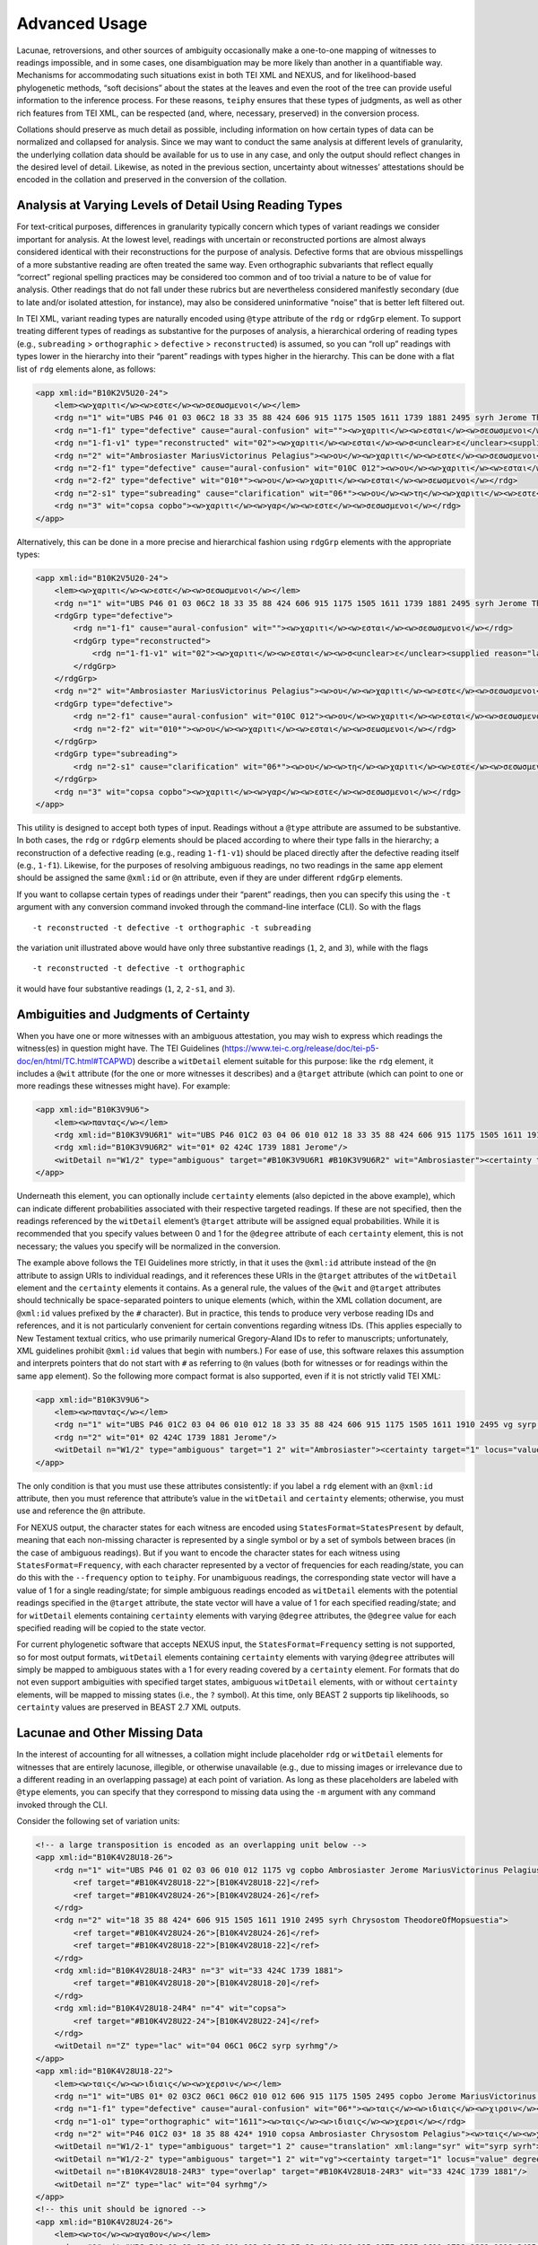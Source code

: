 ==================
Advanced Usage
==================

Lacunae, retroversions, and other sources of ambiguity occasionally make
a one-to-one mapping of witnesses to readings impossible, and in some
cases, one disambiguation may be more likely than another in a
quantifiable way. Mechanisms for accommodating such situations exist in
both TEI XML and NEXUS, and for likelihood-based phylogenetic methods,
“soft decisions” about the states at the leaves and even the root of the
tree can provide useful information to the inference process. For these
reasons, ``teiphy`` ensures that these types of judgments, as well as
other rich features from TEI XML, can be respected (and, where,
necessary, preserved) in the conversion process.


Collations should preserve
as much detail as possible, including information on how certain types
of data can be normalized and collapsed for analysis. Since we may want
to conduct the same analysis at different levels of granularity, the
underlying collation data should be available for us to use in any case,
and only the output should reflect changes in the desired level of
detail. Likewise, as noted in the previous section, uncertainty about
witnesses’ attestations should be encoded in the collation and preserved
in the conversion of the collation.

Analysis at Varying Levels of Detail Using Reading Types
--------------------------------------------------------

For text-critical purposes, differences in granularity typically concern
which types of variant readings we consider important for analysis. At
the lowest level, readings with uncertain or reconstructed portions are
almost always considered identical with their reconstructions for the
purpose of analysis. Defective forms that are obvious misspellings of a
more substantive reading are often treated the same way. Even
orthographic subvariants that reflect equally “correct” regional
spelling practices may be considered too common and of too trivial a
nature to be of value for analysis. Other readings that do not fall
under these rubrics but are nevertheless considered manifestly secondary
(due to late and/or isolated attestion, for instance), may also be
considered uninformative “noise” that is better left filtered out.

In TEI XML, variant reading types are naturally encoded using ``@type``
attribute of the ``rdg`` or ``rdgGrp`` element. To support treating
different types of readings as substantive for the purposes of analysis,
a hierarchical ordering of reading types (e.g., ``subreading``
> ``orthographic`` > ``defective`` > ``reconstructed``) is assumed, so you can “roll
up” readings with types lower in the hierarchy into their “parent”
readings with types higher in the hierarchy. This can be done with a
flat list of ``rdg`` elements alone, as follows:

.. code:: xml

    <app xml:id="B10K2V5U20-24">
        <lem><w>χαριτι</w><w>εστε</w><w>σεσωσμενοι</w></lem>
        <rdg n="1" wit="UBS P46 01 03 06C2 18 33 35 88 424 606 915 1175 1505 1611 1739 1881 2495 syrh Jerome TheodoreOfMopsuestia"><w>χαριτι</w><w>εστε</w><w>σεσωσμενοι</w></rdg>
        <rdg n="1-f1" type="defective" cause="aural-confusion" wit=""><w>χαριτι</w><w>εσται</w><w>σεσωσμενοι</w></rdg>
        <rdg n="1-f1-v1" type="reconstructed" wit="02"><w>χαριτι</w><w>εσται</w><w>σ<unclear>ε</unclear><supplied reason="lacuna">σω</supplied>σμενοι</w></rdg>
        <rdg n="2" wit="Ambrosiaster MariusVictorinus Pelagius"><w>ου</w><w>χαριτι</w><w>εστε</w><w>σεσωσμενοι</w></rdg>
        <rdg n="2-f1" type="defective" cause="aural-confusion" wit="010C 012"><w>ου</w><w>χαριτι</w><w>εσται</w><w>σεσωσμενοι</w></rdg>
        <rdg n="2-f2" type="defective" wit="010*"><w>ου</w><w>χαριτι</w><w>εσται</w><w>σεωσμενοι</w></rdg>
        <rdg n="2-s1" type="subreading" cause="clarification" wit="06*"><w>ου</w><w>τη</w><w>χαριτι</w><w>εστε</w><w>σεσωσμενοι</w></rdg>
        <rdg n="3" wit="copsa copbo"><w>χαριτι</w><w>γαρ</w><w>εστε</w><w>σεσωσμενοι</w></rdg>
    </app>

Alternatively, this can be done in a more precise and hierarchical
fashion using ``rdgGrp`` elements with the appropriate types:

.. code:: xml

    <app xml:id="B10K2V5U20-24">
        <lem><w>χαριτι</w><w>εστε</w><w>σεσωσμενοι</w></lem>
        <rdg n="1" wit="UBS P46 01 03 06C2 18 33 35 88 424 606 915 1175 1505 1611 1739 1881 2495 syrh Jerome TheodoreOfMopsuestia"><w>χαριτι</w><w>εστε</w><w>σεσωσμενοι</w></rdg>
        <rdgGrp type="defective">
            <rdg n="1-f1" cause="aural-confusion" wit=""><w>χαριτι</w><w>εσται</w><w>σεσωσμενοι</w></rdg>
            <rdgGrp type="reconstructed">
                <rdg n="1-f1-v1" wit="02"><w>χαριτι</w><w>εσται</w><w>σ<unclear>ε</unclear><supplied reason="lacuna">σω</supplied>σμενοι</w></rdg>
            </rdgGrp>
        </rdgGrp>
        <rdg n="2" wit="Ambrosiaster MariusVictorinus Pelagius"><w>ου</w><w>χαριτι</w><w>εστε</w><w>σεσωσμενοι</w></rdg>
        <rdgGrp type="defective">
            <rdg n="2-f1" cause="aural-confusion" wit="010C 012"><w>ου</w><w>χαριτι</w><w>εσται</w><w>σεσωσμενοι</w></rdg>
            <rdg n="2-f2" wit="010*"><w>ου</w><w>χαριτι</w><w>εσται</w><w>σεωσμενοι</w></rdg>
        </rdgGrp>
        <rdgGrp type="subreading">
            <rdg n="2-s1" cause="clarification" wit="06*"><w>ου</w><w>τη</w><w>χαριτι</w><w>εστε</w><w>σεσωσμενοι</w></rdg>
        </rdgGrp>
        <rdg n="3" wit="copsa copbo"><w>χαριτι</w><w>γαρ</w><w>εστε</w><w>σεσωσμενοι</w></rdg>
    </app>

This utility is designed to accept both types of input. Readings without
a ``@type`` attribute are assumed to be substantive. In both cases, the
``rdg`` or ``rdgGrp`` elements should be placed according to where their
type falls in the hierarchy; a reconstruction of a defective reading (e.g.,
reading ``1-f1-v1``) should be placed directly after the defective reading
itself (e.g., ``1-f1``). Likewise, for the purposes of resolving
ambiguous readings, no two readings in the same ``app`` element should
be assigned the same ``@xml:id`` or ``@n`` attribute, even if they are
under different ``rdgGrp`` elements.

If you want to collapse certain types of readings under their “parent”
readings, then you can specify this using the ``-t`` argument with any
conversion command invoked through the command-line interface (CLI). So with the
flags

::

   -t reconstructed -t defective -t orthographic -t subreading

the variation unit illustrated above would have only three substantive
readings (``1``, ``2``, and ``3``), while with the flags

::

   -t reconstructed -t defective -t orthographic

it would have four substantive readings (``1``, ``2``, ``2-s1``, and
``3``).

Ambiguities and Judgments of Certainty
--------------------------------------

When you have one or more witnesses with an ambiguous attestation, you may
wish to express which readings the witness(es) in question might have.
The TEI Guidelines
(https://www.tei-c.org/release/doc/tei-p5-doc/en/html/TC.html#TCAPWD)
describe a ``witDetail`` element suitable for this purpose: like the
``rdg`` element, it includes a ``@wit`` attribute (for the one or more
witnesses it describes) and a ``@target`` attribute (which can point to
one or more readings these witnesses might have). For example:

.. code:: xml

    <app xml:id="B10K3V9U6">
        <lem><w>παντας</w></lem>
        <rdg xml:id="B10K3V9U6R1" wit="UBS P46 01C2 03 04 06 010 012 18 33 35 88 424 606 915 1175 1505 1611 1910 2495 vg syrp syrh copsa copbo Chrysostom MariusVictorinus Pelagius TheodoreOfMopsuestia"><w>παντας</w></rdg>
        <rdg xml:id="B10K3V9U6R2" wit="01* 02 424C 1739 1881 Jerome"/>
        <witDetail n="W1/2" type="ambiguous" target="#B10K3V9U6R1 #B10K3V9U6R2" wit="Ambrosiaster"><certainty target="1" locus="value" degree="0.5000"/><certainty target="2" locus="value" degree="0.5000"/></witDetail>
    </app>

Underneath this element, you can optionally include ``certainty``
elements (also depicted in the above example), which can indicate
different probabilities associated with their respective targeted
readings. If these are not specified, then the readings referenced by
the ``witDetail`` element’s ``@target`` attribute will be assigned equal
probabilities. While it is recommended that you specify values between 0
and 1 for the ``@degree`` attribute of each ``certainty`` element, this
is not necessary; the values you specify will be normalized in the
conversion.

The example above follows the TEI Guidelines more strictly, in that it
uses the ``@xml:id`` attribute instead of the ``@n`` attribute to assign
URIs to individual readings, and it references these URIs in the
``@target`` attributes of the ``witDetail`` element and the
``certainty`` elements it contains. As a general rule, the values of the
``@wit`` and ``@target`` attributes should technically be
space-separated pointers to unique elements (which, within the XML
collation document, are ``@xml:id`` values prefixed by the ``#``
character). But in practice, this tends to produce very verbose reading
IDs and references, and it is not particularly convenient for certain
conventions regarding witness IDs. (This applies especially to New
Testament textual critics, who use primarily numerical Gregory-Aland IDs
to refer to manuscripts; unfortunately, XML guidelines prohibit
``@xml:id`` values that begin with numbers.) For ease of use, this
software relaxes this assumption and interprets pointers that do not
start with ``#`` as referring to ``@n`` values (both for witnesses or
for readings within the same ``app`` element). So the following more
compact format is also supported, even if it is not strictly valid TEI
XML:

.. code:: xml

    <app xml:id="B10K3V9U6">
        <lem><w>παντας</w></lem>
        <rdg n="1" wit="UBS P46 01C2 03 04 06 010 012 18 33 35 88 424 606 915 1175 1505 1611 1910 2495 vg syrp syrh copsa copbo Chrysostom MariusVictorinus Pelagius TheodoreOfMopsuestia"><w>παντας</w></rdg>
        <rdg n="2" wit="01* 02 424C 1739 1881 Jerome"/>
        <witDetail n="W1/2" type="ambiguous" target="1 2" wit="Ambrosiaster"><certainty target="1" locus="value" degree="0.5000"/><certainty target="2" locus="value" degree="0.5000"/></witDetail>
    </app>

The only condition is that you must use these attributes consistently:
if you label a ``rdg`` element with an ``@xml:id`` attribute, then you
must reference that attribute’s value in the ``witDetail`` and
``certainty`` elements; otherwise, you must use and reference the ``@n``
attribute.

For NEXUS output, the character states for each witness are encoded using
``StatesFormat=StatesPresent`` by default, meaning that each non-missing character is
represented by a single symbol or by a set of symbols between braces (in the case of ambiguous readings).
But if you want to encode the character states for each witness using ``StatesFormat=Frequency``,
with each character represented by a vector of frequencies for each reading/state, you can do this with the ``--frequency`` option to ``teiphy``.
For unambiguous readings, the corresponding state vector will have a value of 1 for a single
reading/state; for simple ambiguous readings encoded as ``witDetail`` elements
with the potential readings specified in the ``@target`` attribute, 
the state vector will have a value of 1 for each specified reading/state;
and for ``witDetail`` elements containing ``certainty``
elements with varying ``@degree`` attributes,
the ``@degree`` value for each specified reading will be copied to the state vector.

For current phylogenetic software that accepts NEXUS input, the ``StatesFormat=Frequency`` setting is not supported,
so for most output formats, ``witDetail`` elements containing ``certainty``
elements with varying ``@degree`` attributes will simply be mapped to ambiguous states
with a 1 for every reading covered by a ``certainty`` element.
For formats that do not even support ambiguities with specified target states, 
ambiguous ``witDetail`` elements, with or without ``certainty`` elements,
will be mapped to missing states (i.e., the ``?`` symbol).
At this time, only BEAST 2 supports tip likelihoods, so ``certainty`` values are preserved in BEAST 2.7 XML outputs.

Lacunae and Other Missing Data
------------------------------

In the interest of accounting for all witnesses, a collation might
include placeholder ``rdg`` or ``witDetail`` elements for witnesses that
are entirely lacunose, illegible, or otherwise unavailable (e.g., due to
missing images or irrelevance due to a different reading in an
overlapping passage) at each point of variation. As long as these
placeholders are labeled with ``@type`` elements, you can specify that
they correspond to missing data using the ``-m`` argument with any command
invoked through the CLI.

Consider the following set of variation units:

.. code:: xml

    <!-- a large transposition is encoded as an overlapping unit below -->
    <app xml:id="B10K4V28U18-26">
        <rdg n="1" wit="UBS P46 01 02 03 06 010 012 1175 vg copbo Ambrosiaster Jerome MariusVictorinus Pelagius">
            <ref target="#B10K4V28U18-22">[B10K4V28U18-22]</ref>
            <ref target="#B10K4V28U24-26">[B10K4V28U24-26]</ref>
        </rdg>
        <rdg n="2" wit="18 35 88 424* 606 915 1505 1611 1910 2495 syrh Chrysostom TheodoreOfMopsuestia">
            <ref target="#B10K4V28U24-26">[B10K4V28U24-26]</ref>
            <ref target="#B10K4V28U18-22">[B10K4V28U18-22]</ref>
        </rdg>
        <rdg xml:id="B10K4V28U18-24R3" n="3" wit="33 424C 1739 1881">
            <ref target="#B10K4V28U18-20">[B10K4V28U18-20]</ref>
        </rdg>
        <rdg xml:id="B10K4V28U18-24R4" n="4" wit="copsa">
            <ref target="#B10K4V28U22-24">[B10K4V28U22-24]</ref>
        </rdg>
        <witDetail n="Z" type="lac" wit="04 06C1 06C2 syrp syrhmg"/>
    </app>
    <app xml:id="B10K4V28U18-22">
        <lem><w>ταις</w><w>ιδιαις</w><w>χερσιν</w></lem>
        <rdg n="1" wit="UBS 01* 02 03C2 06C1 06C2 010 012 606 915 1175 1505 2495 copbo Jerome MariusVictorinus TheodoreOfMopsuestia"><w>ταις</w><w>ιδιαις</w><w>χερσιν</w></rdg>
        <rdg n="1-f1" type="defective" cause="aural-confusion" wit="06*"><w>ταις</w><w>ιδιαις</w><w>χιρσιν</w></rdg>
        <rdg n="1-o1" type="orthographic" wit="1611"><w>ταις</w><w>ιδιαις</w><w>χερσι</w></rdg>
        <rdg n="2" wit="P46 01C2 03* 18 35 88 424* 1910 copsa Ambrosiaster Chrysostom Pelagius"><w>ταις</w><w>χερσιν</w></rdg>
        <witDetail n="W1/2-1" type="ambiguous" target="1 2" cause="translation" xml:lang="syr" wit="syrp syrh"><w>ܒܐܝܕܘܗܝ</w></witDetail>
        <witDetail n="W1/2-2" type="ambiguous" target="1 2" wit="vg"><certainty target="1" locus="value" degree="0.3333"/><certainty target="2" locus="value" degree="0.6667"/></witDetail>
        <witDetail n="↑B10K4V28U18-24R3" type="overlap" target="#B10K4V28U18-24R3" wit="33 424C 1739 1881"/>
        <witDetail n="Z" type="lac" wit="04 syrhmg"/>
    </app>
    <!-- this unit should be ignored -->
    <app xml:id="B10K4V28U24-26">
        <lem><w>το</w><w>αγαθον</w></lem>
        <rdg n="1" wit="UBS P46 01 02 03 06 010 012 18 33 35 88 424 606 915 1175 1505 1611 1739 1881 1910 2495 vg syrp syrh copbo Ambrosiaster Chrysostom Jerome MariusVictorinus Pelagius TheodoreOfMopsuestia"><w>το</w><w>αγαθον</w></rdg>
        <witDetail n="↑B10K4V28U18-24R4" type="overlap" target="#B10K4V28U18-24R4" wit="copsa"/>
        <witDetail n="Z" type="lac" wit="04 06C1 06C2 424C syrhmg"/>
    </app>

In the first variation unit, readings ``3`` and ``4`` omit one of the
phrases covered in the next two variation units. (They are assigned
``@xml:id`` values so that they can be referenced from these other
units.) The ``witDetail`` elements in those units with a ``@type`` of
``overlap`` describe the witnesses that attest to no readings there
because of their omission in the overlapping unit. Likewise, the
``witDetail`` with a ``@type`` of ``lac`` indicates which witnesses are
lacunose at each unit. Both types of readings can be treated as missing
characters (which has the default representation ``?`` in NEXUS output)
for the witnesses that attest to them by specifying the following
arguments when invoking any conversion command through the CLI:

::

   -m lac -m overlap

Correctors’ Hands
-----------------

Collation data often distinguishes the first hand responsible for a
manuscript from the hands of correctors who introduced changed readings
either into the text or into the margin of the same manuscript. Some
manuscripts include multiple layers of correction, where each corrector
can be assumed to have had knowledge of any previous correctors’ notes.
Since the activity of most correctors is sporadic, the average corrector
will effectively be a fragmentary witness in the places where he or she
is cited in the apparatus. But if you wish to assume that each corrector
approved of all the readings from the previous hand that he or she did
not change, then you can “fill out” each corrector’s text using the text
of the first hand (for the first corrector) or the filled-out text of
the previous corrector (for all subsequent correctors). Under this
assumption, the placement of the corrector on a phylogenetic tree will
be facilitated by the disambiguation of what would otherwise be the
corrector’s “missing” characters.

To enable this behavior, you first have to ensure that the desired
correctors have their own ``witness`` elements in the collation
``listWit`` element and that they have a ``@type`` value of
``corrector``. An example for the first hand and the first two
correctors of Codex Bezae follows:

.. code:: xml

   <witness n="06"/>
   <witness type="corrector" n="06C1"/>
   <witness type="corrector" n="06C2"/>

Then, when you invoke any conversion command through the CLI, make sure that you include the ``--fill-correctors`` argument.

Removing First-hand Siglum Suffixes and Merging Multiple Attestations
---------------------------------------------------------------------

In some instances, the siglum for a manuscript may have a first-hand
suffix added to it when the manuscript was corrected at the unit in
question. In New Testament textual criticism, the first hand in the
presence of correctors is conventionally suffixed with ``*``, and the
first hand in the presence of an alternative reading or the lemma text
in a commentary that evidently supports a different reading is suffixed
with ``T``. Other times, a manuscript might repeat the same text
multiple times with different variations, resulting in multiple
attestations within the same witness. In New Testament textual
criticism, this commonly occurs with lectionaries and catena
commentaries, and the multiple attestations are indicated by the
suffixes ``/1``, ``/2``, etc. The inclusion of these suffixes in the
``@wit`` attribute of a reading is not strictly in accordance with the
TEI Guidelines, but for the sake of convenience, this behavior is
supported by this utility.

For the purposes of analysis, you will usually want to strip the
first-hand suffixes, leaving just the base sigla for the witnesses
themselves. In addition, you may wish to merge multiple attestations of a
passage in the same witness, effectively treating multiple attestations
as ambiguous readings. Both can be accomplished using the ``-s``
argument with any conversion command invoked through the CLI. If you
want to strip first-hand suffixes only, then you can do this via

::

   -s"*" -s T

This will ignore multiple attestations (i.e., treat the units where they
occur as missing characters for the base witnesses with multiple
attestations at those units), unless the sigla with multiple attestation
suffixes are included as distinct ``witness`` elements in the
collation’s ``listWit`` element.
Note that the ``*`` character must be passed as an option in a special way (i.e., as ``-s"*"``, with no space after the argument and surrounding quotation marks)
because it is a reserved character on the command line and must be escaped properly.

If you want to strip first-hand suffixes and merge all multiple
attestations, then you can do so via

::

   -s"*" -s"T" -s"/1" -s"/2" -s"/3"

assuming that there are at most three multiple attestations in any unit.

Ascertainment Bias
------------------

To facilitate accurate branch length estimation, ``teiphy`` includes all constant sites (i.e., variation units with only one substantive reading after trivial readings have been merged with their parents) in its output by default.
(The only exception is output for the STEMMA program, which is parsimony-based and does not estimate branch lengths.)
If you want only informative sites to be included in your output, then you can ensure that this happens by including the ``--drop-constant`` flag in your command.

Note that if you do exclude constant sites, or if your TEI XML collation only includes locations in the textual tradition where the readings differ, 
then it will be important to correct for ascertainment bias when performing phylogenetic analysis which utilizes the branch lengths 
(such as maximum-likelihood or Bayesian techniques).
This is because when the data is filtered to only include locations where changes have occurred, the analysis can be biased towards longer branch lengths.
There are methods to correct for this, for example, as discussed in Lewis, 2001 :cite:p:`lewis_likelihood_2001`.
Because this correction is amply supported by existing phylogenetic software packages, ``teiphy`` will not perform this correction itself.
You should consult the documentation for your phylogenetic software package to determine how it applies ascertainment bias correction.
For example, `IQ-TREE <http://www.iqtree.org/doc/Substitution-Models#ascertainment-bias-correction>`_ allows users to correct for ascertainment bias by adding ``+ASC`` to the model name.
(Just keep in mind that your input must be free of constant sites for this to work!)

Tree Priors, Clock Models, and Tip Dates
----------------------------------------

For outputs for MrBayes (i.e., NEXUS files generated with the ``--mrbayes`` option) and BEAST (i.e., XML files following the conventions of BEAST 2.7),
tree priors based on birth-death models and strict clock models are used by default.
For MrBayes, the ``clock:birthdeath`` prior is used for the tree, and for BEAST, the ``BDSKY`` (Birth-Death Skyline model) prior is used.
For both formats, the origin of the model is set based on the earliest possible date for the textual tradition, if it is known.
In TEI XML, this is specified in a ``bibl`` element under the ``sourceDesc`` element, as in the following example:

.. code:: xml

    <bibl>
        <title xml:lang="grc">Πρὸς Ἐφεσίους</title>
        <date notBefore="50" notAfter="80"/>
    </bibl>

If an earliest possible date is specified, then the origin for the model is assigned a uniform prior 
between this date and the latest possible date for the tradition 
(which, if is it not specified explicitly, is set according to the earliest witness, or, absent witness dates, the current date).
If no earliest possible date it specified, then the origin for the model is assigned a gamma prior in MrBayes or a log-normal prior in BEAST; 
in either case, the prior distribution is offset according to the latest possible date for the tradition.
The speciation/reproductive number, extinction/become-uninfectious rate, and sampling proportion priors are set to default distibutions by ``teiphy``.

The clock model set in the output file by ``teiphy`` can be selected using the ``--clock`` command-line option.
Presently, the following three models are supported:
* ``strict``: a strict clock model, with the same mutation rate applied at all branches. 
This is the default option.
* ``uncorrelated``: an uncorrelated random clock model, with mutation rates assigned randomly to branches according to a particular distribution.
For MrBayes, this corresponds to the independent gamma rate (IGR) model with a log-normal prior on the mean clock rate and an exponential prior on the variance.
For BEAST, the clock rate's mean and standard deviation both have log-normal priors.
* ``local``: a local random clock model, where branches inherit their parent branch's clock rate subject to random perturbations.
This option is only supported for BEAST outputs.

Finally, for both MrBayes and BEAST, tip dates are calibrated according to the dates specified for witnesses.
These dates can be specified either exactly (in which case the tip date has a fixed distribution) 
or within a range (in which case the tip date has a uniform distribution of the witness's date span),
as in the following examples:

.. code:: xml

    <witness n="18">
        <origDate when="1364"/>
    </witness>
    <witness n="33">
        <origDate notBefore="800" notAfter="900"/>
    </witness>

As part of the Bayesian phylogenetic analysis, the distributions of the tip dates for witnesses with date ranges will also be estimated.

Root Frequencies and Substitution Models
----------------------------------------

Since BEAST's XML input format supports phylogenetic analogues of intrinsic probabilities 
(i.e., probabilities of certain readings being authorial)
and transcriptional probabilities (i.e., probabilities of scribes and readers changing some readings into others)
in the forms of root frequencies at variation units
and rate variables used in the substitution models of variation units,
``teiphy`` can map TEI XML encodings of these judgments to the appropriate elements in BEAST 2.7 XML.

.. code:: xml

    <interpGrp type="intrinsic">
        <interp xml:id="RatingA">
            <p>The current reading is absolutely more likely than the linked reading.</p>
            <certainty locus="value" degree="19"/>
        </interp>
        <interp xml:id="RatingB">
            <p>The current reading is strongly 
            more likely than the linked reading.</p>
            <certainty locus="value" degree="4"/>
        </interp>
        <interp xml:id="RatingC">
            <p>The current reading is more likely
            than the linked reading.</p>
            <certainty locus="value" degree="1.5"/>
        </interp>
        <interp xml:id="RatingD">
            <p>The current reading is slightly more likely than the linked reading.</p>
            <certainty locus="value" degree="1.1"/>
        </interp>
        <interp xml:id="EqualRating">
            <p>The current reading and the linked reading 
            are equally likely.</p>
            <certainty locus="value" degree="1"/>
        </interp>
    </interpGrp>

.. code:: xml

    <listRelation type="intrinsic">
        <relation active="1" passive="2" ana="#RatingA"/>
        <relation active="2" passive="3" ana="#EqualRating"/>
        <relation active="3" passive="4" ana="#EqualRating"/>
    </listRelation>

.. code:: xml

    <interpGrp type="transcriptional">
        <interp xml:id="Clar">
            <p>Clarification of the text in terms of grammar, 
            style, or theology.</p>
        </interp>
        <interp xml:id="AurConf">
            <p>Aural confusion concerning letters or dipthongs 
            that came to have the same sound in later Greek.</p>
        </interp>
        <interp xml:id="LingConf">
            <p>Linguistic confusion concerning rules 
            of Greek grammar.</p>
            <p><i>Constructiones ad sensum</i> that reflect 
            changes in grammatical rules over time 
            also fall under this rubric.</p>
        </interp>
        <interp xml:id="VisErr">
            <p>Visual error, such as paleographic confusion 
            of similar letters, haplography, dittography, 
            and other skips of the eye resulting in small omissions. 
            Rarer situations, like duplication or omission 
            of letters related to the presence or absence 
            of an ornamental capital at the start of a line, 
            also fall under this rubric.</p>
        </interp>
        <interp xml:id="Harm">
            <p>Harmonization, either to a parallel passage 
            or to the near context.</p>
        </interp>
        <interp xml:id="Byz">
            <p>The text is brought into conformity 
            with the Byzantine text.</p>
        </interp>
    </interpGrp>

.. code:: xml

    <listRelation type="transcriptional">
        <relation active="1 2 3" passive="4" ana="#Harm"/>
        <relation active="1" passive="2 3 4" ana="#Clar"/>
        <relation active="2" passive="1" ana="#VisErr"/>
        <relation active="2" passive="3" ana="#Clar #Harm"/>
        <relation active="3" passive="4" ana="#Clar"/>
        <relation active="1 2 4" passive="3" ana="#Byz"/>
    </listRelation>

Supported Output Formats and Options
------------------------------------

You can specify a preferred output format for the conversion explicitly with the ``--format`` flag.
Supported options include ``nexus``, ``hennig86``, ``phylip`` (note that the relaxed version of this format used by RAxML, which has better support for multi-state characters, is used rather than the strict version), ``fasta``, ``xml`` (specifically, the flavor of XML read by BEAST 2.7), ``csv``, ``tsv``, ``excel`` (note that only ``.xlsx`` format is supported), and ``stemma``.
If you do not supply a ``--format`` argument, then ``teiphy`` will attempt to infer the correct format from the file extension of the output file name.

For ``nexus`` outputs, the ``CharStateLabels`` block (which provides human-readable labels for variation units and readings) is included in the output file by default, but you can disable it by specifying the ``--no-labels`` flag.
This is necessary if you intend to pass your NEXUS-formatted data to phylogenetic programs like MrBayes that do not recognize this block.
Note that all reading labels will be slugified so that all characters (e.g., Greek characters) are converted to ASCII characters and spaces and other punctuation marks are replaced by underscores; this is to conformance with the recommendations for the NEXUS format.

For ``nexus`` outputs, the output uses the ``StatesFormat=StatesPresent`` encoding option by default.
With this setting, witness character states are encoded as a series of single symbols for unambiguous readings and multi-state symbols in braces representing ambiguous readings
(e.g., ``P46 1003110?001011000200100001000100001{01}0100``).
This setting produces more compact outputs and is the expected states format for PAUP*.
The downside is that it cannot accommodate degrees of certainty in ambiguous readings.
If you wish to capture unequal degrees of certainty more precisely, then you can also include the ``--frequency`` flag,
which will use the ``StatesFormat=Frequency`` setting in the NEXUS output and encode reading states as frequency vectors:

::

    P46
        (0:0.0000 1:1.0000)
        (0:1.0000 1:0.0000 2:0.0000)
        (0:1.0000 1:0.0000)
        (0:0.0000 1:0.0000 2:0.0000 3:1.0000)
        (0:0.0000 1:1.0000)
        (0:0.0000 1:1.0000)
        (0:1.0000 1:0.0000 2:0.0000 3:0.0000)
        ?
        (0:1.0000 1:0.0000 2:0.0000 3:0.0000 4:0.0000 5:0.0000)
        ...
        (0:0.0148 1:0.9852)
        (0:1.0000 1:0.0000)
        (0:0.0000 1:1.0000)
        (0:1.0000 1:0.0000)
        (0:1.0000 1:0.0000)

For ``nexus`` outputs with the default ``StatesPresent`` encoding, you can also include the ``--ambiguous-as-missing`` flag if you want to treat all ambiguous states as missing states.
If your NEXUS-formatted output is to be used by a phylogenetic software that ignores or does not recognize ambiguous states, you may want or need to use this option.

Note that for the ``nexus``, ``hennig86``, ``phylip``, and ``fasta`` output formats, only up to 32 states (represented by the symbols 0-9 and a-v) are supported at this time.
This is a requirement for Hennig86 format, and some phylogenetic programs that use these formats (such as IQTREE and RAxML) do not support symbols outside of the basic 36 alphanumeric characters or a 32-character alphabet at this time.

Collations can also be converted to tabular formats.
Within Python, the ``collation`` class's ``to_numpy`` method can be invoked to convert a collation to a NumPy matrix with rows for variant readings, columns for witnesses, and frequency values in the cells.
Where a witness has missing data at a variation, its frequencies for different readings at this unit can be split evenly over 1 using the ``split_missing`` argument; otherwise, the witness will have frequencies of 0 for all readings at that unit.
The same class's ``to_distance_matrix`` method produces a NumPy matrix with rows and columns for witnesses, where each cell contains the number of units where the row witness and column witness both have unambiguous readings and these readings disagree.
The cells can instead be populated with the proportion of disagreements to units where the row and column witnesses have readings with the ``proportion`` argument.
The same class's ``to_long_table`` method produces a NumPy matrix with columns for witness ID, variation unit ID, reading index, and reading text and rows for all combinations of these values found in the collation.
The ``to_dataframe`` method invokes either ``to_numpy`` or ``to_long_table`` (depending on whether its ``long_table`` argument is true) and returns a Pandas ``DataFrame`` augmented with row and column labels (or, in the case of a long table, just column labels). 

From the command line, the standard reading-witness matrix or long table can be written to a specified CSV, TSV, or Excel (.xlsx) file.
If you specify the output filename with its extension, ``teiphy`` will infer which format to use. 
If you are writing a reading-witness matrix to output, you can set the method's ``split_missing`` argument using the ``--split-missing`` command-line flag.
If you want to write a long table to output instead of a reading-witness matrix, then you can do so by including the ``--long-table`` command-line flag.

Other Options
-------------

If you wish to include status messages for the purposes of measuring
performance or validating your collation, you can include the
``--verbose`` flag when you invoke any conversion command through
the CLI.

To run this script with the example input in verbose mode with the settings described above enabled, enter ``teiphy`` directory and enter the command

::

   teiphy -t reconstructed -t defective -t orthographic -t subreading -m lac -m overlap -s"*" -s T -s /1 -s /2 -s /3 --fill-correctors --verbose example\ubs_ephesians.xml ubs_ephesians.nxs

from the command line.